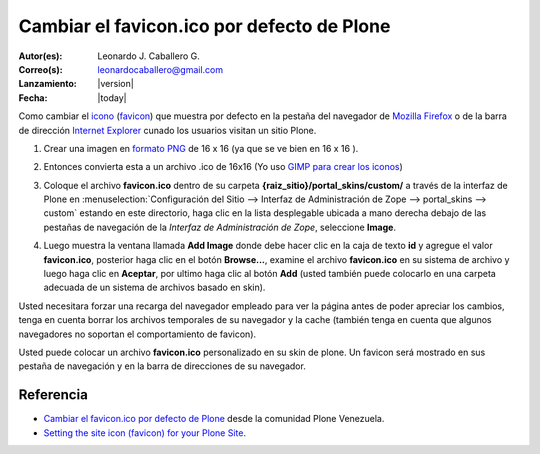 .. -*- coding: utf-8 -*-

.. _cambiar_favicon_default:

===========================================
Cambiar el favicon.ico por defecto de Plone
===========================================

:Autor(es): Leonardo J. Caballero G.
:Correo(s): leonardocaballero@gmail.com
:Lanzamiento: |version|
:Fecha: |today|

Como cambiar el `icono`_ (`favicon`_) que muestra por defecto en la pestaña
del navegador de `Mozilla Firefox`_ o de la barra de dirección `Internet Explorer`_ 
cunado los usuarios visitan un sitio Plone.

1.  ­Crear una imagen en `formato PNG`_ de 16 x 16 (ya que se ve bien en
    16 x 16 ).
2.  Entonces convierta esta a un archivo .ico de 16x16  (Yo uso 
    `GIMP para crear los iconos`_)
3.  Coloque el archivo **favicon.ico** dentro de su carpeta 
    **{raiz_sitio}/portal_skins/custom/** a través de la interfaz de Plone en 
    :menuselection:`Configuración del Sitio --> Interfaz de Administración de Zope --> portal_skins --> custom`
    estando en este directorio, haga clic en la lista desplegable ubicada a mano derecha debajo de las
    pestañas de navegación de la *Interfaz de Administración de Zope*,
    seleccione **Image**.

    .. image:: select-add-image.png
        :align: center
        :alt: Seleccionar Imagen para el favicon

4.  Luego muestra la ventana llamada **Add Image** donde debe hacer
    clic en la caja de texto **id** y agregue el valor **favicon.ico**,
    posterior haga clic en el botón **Browse...**, examine el archivo
    **favicon.ico** en su sistema de archivo y luego haga clic en **Aceptar**,
    por ultimo haga clic al botón **Add** (usted también puede colocarlo en
    una carpeta adecuada de un sistema de archivos basado en skin).


    .. image:: add-image-favicon.png
        :align: center
        :alt: Ventana para colocar el archivo favicon


Usted necesitara forzar una recarga del navegador empleado para ver la página
antes de poder apreciar los cambios, tenga en cuenta borrar los archivos
temporales de su navegador y la cache (también tenga en cuenta que algunos navegadores 
no soportan el comportamiento de favicon).

.. image:: favicon-screenshot.jpg
    :align: center
    :alt: Screenshot showing custom Favicons for various sites

Usted puede colocar un archivo **favicon.ico** personalizado en su skin de plone.
Un favicon será mostrado en sus pestaña de navegación y en la barra de
direcciones de su navegador.


Referencia
==========

- `Cambiar el favicon.ico por defecto de Plone`_ desde la comunidad Plone Venezuela.
- `Setting the site icon (favicon) for your Plone Site`_.


.. _icono: http://es.wikipedia.org/wiki/Icono_%28inform%E1tica%29
.. _favicon: http://es.wikipedia.org/wiki/Favicon
.. _Mozilla Firefox: http://es.wikipedia.org/wiki/Mozilla_Firefox
.. _Internet Explorer: http://es.wikipedia.org/wiki/Internet_Explorer
.. _formato PNG: http://es.wikipedia.org/wiki/PNG
.. _GIMP para crear los iconos: http://www.desarrolloweb.com/articulos/video-crear-icono-favicon-gimp.html
.. _Cambiar el favicon.ico por defecto de Plone: http://www.coactivate.org/projects/ploneve/cambiar-el-favicon-ico-por-defecto-de-plone
.. _Setting the site icon (favicon) for your Plone Site: http://plone.org/documentation/kb/setting-the-site-icon-favicon-for-your-plone-site
